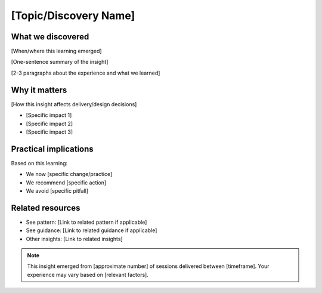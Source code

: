 ======================
[Topic/Discovery Name]
======================

.. tags:: insights,[relevant tags]

What we discovered
------------------
[When/where this learning emerged]

[One-sentence summary of the insight]

[2-3 paragraphs about the experience and what we learned]

Why it matters
--------------
[How this insight affects delivery/design decisions]

- [Specific impact 1]
- [Specific impact 2]
- [Specific impact 3]

Practical implications
----------------------
Based on this learning:

- We now [specific change/practice]
- We recommend [specific action]
- We avoid [specific pitfall]

Related resources
-----------------
- See pattern: [Link to related pattern if applicable]
- See guidance: [Link to related guidance if applicable]
- Other insights: [Link to related insights]

.. note::
   This insight emerged from [approximate number] of sessions delivered between
   [timeframe]. Your experience may vary based on [relevant factors].